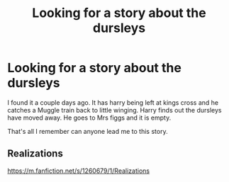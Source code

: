 #+TITLE: Looking for a story about the dursleys

* Looking for a story about the dursleys
:PROPERTIES:
:Author: ayrofhyrule
:Score: 8
:DateUnix: 1543114512.0
:DateShort: 2018-Nov-25
:FlairText: Request
:END:
I found it a couple days ago. It has harry being left at kings cross and he catches a Muggle train back to little winging. Harry finds out the dursleys have moved away. He goes to Mrs figgs and it is empty.

That's all I remember can anyone lead me to this story.


** Realizations

[[https://m.fanfiction.net/s/1260679/1/Realizations]]
:PROPERTIES:
:Author: AevnNoram
:Score: 3
:DateUnix: 1543115430.0
:DateShort: 2018-Nov-25
:END:
